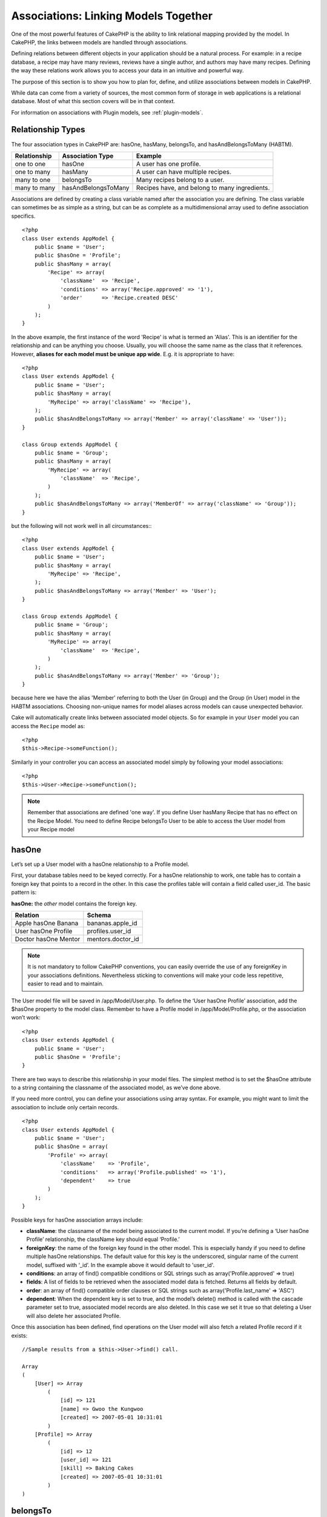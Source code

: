 Associations: Linking Models Together
#####################################

One of the most powerful features of CakePHP is the ability to link
relational mapping provided by the model. In CakePHP, the links
between models are handled through associations.

Defining relations between different objects in your application
should be a natural process. For example: in a recipe database, a
recipe may have many reviews, reviews have a single author, and
authors may have many recipes. Defining the way these relations
work allows you to access your data in an intuitive and powerful
way.

The purpose of this section is to show you how to plan for, define,
and utilize associations between models in CakePHP.

While data can come from a variety of sources, the most common form
of storage in web applications is a relational database. Most of
what this section covers will be in that context.

For information on associations with Plugin models, see
:ref:`plugin-models`.

Relationship Types
------------------

The four association types in CakePHP are: hasOne, hasMany,
belongsTo, and hasAndBelongsToMany (HABTM).

============= ===================== =======================================
Relationship  Association Type      Example
============= ===================== =======================================
one to one    hasOne                A user has one profile.
------------- --------------------- ---------------------------------------
one to many   hasMany               A user can have multiple recipes.
------------- --------------------- ---------------------------------------
many to one   belongsTo             Many recipes belong to a user.
------------- --------------------- ---------------------------------------
many to many  hasAndBelongsToMany   Recipes have, and belong to many ingredients.
============= ===================== =======================================

Associations are defined by creating a class variable named after
the association you are defining. The class variable can sometimes
be as simple as a string, but can be as complete as a
multidimensional array used to define association specifics.

::

    <?php
    class User extends AppModel {
        public $name = 'User';
        public $hasOne = 'Profile';
        public $hasMany = array(
            'Recipe' => array(
                'className'  => 'Recipe',
                'conditions' => array('Recipe.approved' => '1'),
                'order'      => 'Recipe.created DESC'
            )
        );
    }

In the above example, the first instance of the word 'Recipe' is
what is termed an 'Alias'. This is an identifier for the
relationship and can be anything you choose. Usually, you will
choose the same name as the class that it references. However,
**aliases for each model must be unique app wide**. E.g. it is
appropriate to have::

    <?php
    class User extends AppModel {
        public $name = 'User';
        public $hasMany = array(
            'MyRecipe' => array('className' => 'Recipe'),
        );
        public $hasAndBelongsToMany => array('Member' => array('className' => 'User'));
    }
    
    class Group extends AppModel {
        public $name = 'Group';
        public $hasMany = array(
            'MyRecipe' => array(
                'className'  => 'Recipe',
            )
        );
        public $hasAndBelongsToMany => array('MemberOf' => array('className' => 'Group'));
    }

but the following will not work well in all circumstances:::

    <?php
    class User extends AppModel {
        public $name = 'User';
        public $hasMany = array(
            'MyRecipe' => 'Recipe',
        );
        public $hasAndBelongsToMany => array('Member' => 'User');
    }
    
    class Group extends AppModel {
        public $name = 'Group';
        public $hasMany = array(
            'MyRecipe' => array(
                'className'  => 'Recipe',
            )
        );
        public $hasAndBelongsToMany => array('Member' => 'Group');
    }

because here we have the alias 'Member' referring to both the User
(in Group) and the Group (in User) model in the HABTM associations.
Choosing non-unique names for model aliases across models can cause
unexpected behavior.

Cake will automatically create links between associated model
objects. So for example in your ``User`` model you can access the
``Recipe`` model as::

    <?php
    $this->Recipe->someFunction();

Similarly in your controller you can access an associated model
simply by following your model associations::

    <?php
    $this->User->Recipe->someFunction();

.. note::

    Remember that associations are defined 'one way'. If you define
    User hasMany Recipe that has no effect on the Recipe Model. You
    need to define Recipe belongsTo User to be able to access the User
    model from your Recipe model

hasOne
------

Let’s set up a User model with a hasOne relationship to a Profile
model.

First, your database tables need to be keyed correctly. For a
hasOne relationship to work, one table has to contain a foreign key
that points to a record in the other. In this case the profiles
table will contain a field called user\_id. The basic pattern is:

**hasOne:** the *other* model contains the foreign key.

==================== ==================
Relation             Schema            
==================== ==================
Apple hasOne Banana  bananas.apple\_id 
-------------------- ------------------
User hasOne Profile  profiles.user\_id 
-------------------- ------------------
Doctor hasOne Mentor mentors.doctor\_id
==================== ==================

.. note::

    It is not mandatory to follow CakePHP conventions, you can easily override
    the use of any foreignKey in your associations definitions. Nevertheless sticking
    to conventions will make your code less repetitive, easier to read and to maintain.

The User model file will be saved in /app/Model/User.php. To
define the ‘User hasOne Profile’ association, add the $hasOne
property to the model class. Remember to have a Profile model in
/app/Model/Profile.php, or the association won’t work::

    <?php
    class User extends AppModel {
        public $name = 'User';
        public $hasOne = 'Profile';
    }

There are two ways to describe this relationship in your model
files. The simplest method is to set the $hasOne attribute to a
string containing the classname of the associated model, as we’ve
done above.

If you need more control, you can define your associations using
array syntax. For example, you might want to limit the association
to include only certain records.

::

    <?php
    class User extends AppModel {
        public $name = 'User';
        public $hasOne = array(
            'Profile' => array(
                'className'    => 'Profile',
                'conditions'   => array('Profile.published' => '1'),
                'dependent'    => true
            )
        );
    }

Possible keys for hasOne association arrays include:


-  **className**: the classname of the model being associated to
   the current model. If you’re defining a ‘User hasOne Profile’
   relationship, the className key should equal ‘Profile.’
-  **foreignKey**: the name of the foreign key found in the other
   model. This is especially handy if you need to define multiple
   hasOne relationships. The default value for this key is the
   underscored, singular name of the current model, suffixed with
   ‘\_id’. In the example above it would default to 'user\_id'.
-  **conditions**: an array of find() compatible conditions or SQL
   strings such as array('Profile.approved' => true)
-  **fields**: A list of fields to be retrieved when the associated
   model data is fetched. Returns all fields by default.
-  **order**: an array of find() compatible order clauses or SQL
   strings such as array('Profile.last_name' => 'ASC')
-  **dependent**: When the dependent key is set to true, and the
   model’s delete() method is called with the cascade parameter set to
   true, associated model records are also deleted. In this case we
   set it true so that deleting a User will also delete her associated
   Profile.

Once this association has been defined, find operations on the User
model will also fetch a related Profile record if it exists::

    //Sample results from a $this->User->find() call.
    
    Array
    (
        [User] => Array
            (
                [id] => 121
                [name] => Gwoo the Kungwoo
                [created] => 2007-05-01 10:31:01
            )
        [Profile] => Array
            (
                [id] => 12
                [user_id] => 121
                [skill] => Baking Cakes
                [created] => 2007-05-01 10:31:01
            )
    )

belongsTo
---------

Now that we have Profile data access from the User model, let’s
define a belongsTo association in the Profile model in order to get
access to related User data. The belongsTo association is a natural
complement to the hasOne and hasMany associations: it allows us to
see the data from the other direction.

When keying your database tables for a belongsTo relationship,
follow this convention:

**belongsTo:** the *current* model contains the foreign key.

======================= ==================
Relation                Schema
======================= ==================
Banana belongsTo Apple  bananas.apple\_id
----------------------- ------------------
Profile belongsTo User  profiles.user\_id
----------------------- ------------------
Mentor belongsTo Doctor mentors.doctor\_id
======================= ==================

.. tip::

    If a model(table) contains a foreign key, it belongsTo the other
    model(table).

We can define the belongsTo association in our Profile model at
/app/Model/Profile.php using the string syntax as follows::

    <?php
    class Profile extends AppModel {
        public $name = 'Profile';
        public $belongsTo = 'User';
    }

We can also define a more specific relationship using array
syntax::

    <?php
    class Profile extends AppModel {
        public $name = 'Profile';
        public $belongsTo = array(
            'User' => array(
                'className'    => 'User',
                'foreignKey'   => 'user_id'
            )
        );
    }

Possible keys for belongsTo association arrays include:


-  **className**: the classname of the model being associated to
   the current model. If you’re defining a ‘Profile belongsTo User’
   relationship, the className key should equal ‘User.’
-  **foreignKey**: the name of the foreign key found in the current
   model. This is especially handy if you need to define multiple
   belongsTo relationships. The default value for this key is the
   underscored, singular name of the other model, suffixed with
   ``_id``.
-  **conditions**: an array of find() compatible conditions or SQL
   strings such as ``array('User.active' => true)``
-  **type**: the type of the join to use in the SQL query, default
   is LEFT which may not fit your needs in all situations, INNER may
   be helpful when you want everything from your main and associated
   models or nothing at all! (effective when used with some conditions
   of course).
   **(NB: type value is in lower case - i.e. left, inner)**
-  **fields**: A list of fields to be retrieved when the associated
   model data is fetched. Returns all fields by default.
-  **order**: an array of find() compatible order clauses or SQL
   strings such as ``array('User.username' => 'ASC')``
-  **counterCache**: If set to true the associated Model will
   automatically increase or decrease the
   “[singular\_model\_name]\_count” field in the foreign table
   whenever you do a ``save()`` or ``delete()``. If it's a string then it's the
   field name to use. The value in the counter field represents the
   number of related rows. You can also specify multiple counter caches
   by using an array where the key is field name and value is the
   conditions. E.g.::

       array(
           'recipes_count' => true,
           'recipes_published' => array('Recipe.published' => 1)
       )

-  **counterScope**: Optional conditions array to use for updating
   counter cache field.

Once this association has been defined, find operations on the
Profile model will also fetch a related User record if it exists::

    //Sample results from a $this->Profile->find() call.
    
    Array
    (
       [Profile] => Array
            (
                [id] => 12
                [user_id] => 121
                [skill] => Baking Cakes
                [created] => 2007-05-01 10:31:01
            )    
        [User] => Array
            (
                [id] => 121
                [name] => Gwoo the Kungwoo
                [created] => 2007-05-01 10:31:01
            )
    )

hasMany
-------

Next step: defining a “User hasMany Comment” association. A hasMany
association will allow us to fetch a user’s comments when we fetch
a User record.

When keying your database tables for a hasMany relationship, follow
this convention:

**hasMany:** the *other* model contains the foreign key.

======================= ==================
Relation                Schema
======================= ==================
User hasMany Comment    Comment.user\_id
----------------------- ------------------
Cake hasMany Virtue     Virtue.cake\_id
----------------------- ------------------
Product hasMany Option  Option.product\_id
======================= ==================

We can define the hasMany association in our User model at
/app/Model/User.php using the string syntax as follows::

    <?php
    class User extends AppModel {
        public $name = 'User';
        public $hasMany = 'Comment';
    }

We can also define a more specific relationship using array
syntax::

    <?php
    class User extends AppModel {
        public $name = 'User';
        public $hasMany = array(
            'Comment' => array(
                'className'     => 'Comment',
                'foreignKey'    => 'user_id',
                'conditions'    => array('Comment.status' => '1'),
                'order'         => 'Comment.created DESC',
                'limit'         => '5',
                'dependent'     => true
            )
        );  
    }

Possible keys for hasMany association arrays include:


-  **className**: the classname of the model being associated to
   the current model. If you’re defining a ‘User hasMany Comment’
   relationship, the className key should equal ‘Comment.’
-  **foreignKey**: the name of the foreign key found in the other
   model. This is especially handy if you need to define multiple
   hasMany relationships. The default value for this key is the
   underscored, singular name of the actual model, suffixed with
   ‘\_id’.
-  **conditions**: an array of find() compatible conditions or SQL
   strings such as array('Comment.visible' => true)
-  **order**:  an array of find() compatible order clauses or SQL
   strings such as array('Profile.last_name' => 'ASC')
-  **limit**: The maximum number of associated rows you want
   returned.
-  **offset**: The number of associated rows to skip over (given
   the current conditions and order) before fetching and associating.
-  **dependent**: When dependent is set to true, recursive model
   deletion is possible. In this example, Comment records will be
   deleted when their associated User record has been deleted.
-  **exclusive**: When exclusive is set to true, recursive model
   deletion does the delete with a deleteAll() call, instead of
   deleting each entity separately. This greatly improves performance,
   but may not be ideal for all circumstances.
-  **finderQuery**: A complete SQL query CakePHP can use to fetch
   associated model records. This should be used in situations that
   require very custom results.
   If a query you're building requires a reference to the associated
   model ID, use the special ``{$__cakeID__$}`` marker in the query.
   For example, if your Apple model hasMany Orange, the query should
   look something like this:
   ``SELECT Orange.* from oranges as Orange WHERE Orange.apple_id = {$__cakeID__$};``


Once this association has been defined, find operations on the User
model will also fetch related Comment records if they exist::

    //Sample results from a $this->User->find() call.
    
    Array
    (  
        [User] => Array
            (
                [id] => 121
                [name] => Gwoo the Kungwoo
                [created] => 2007-05-01 10:31:01
            )
        [Comment] => Array
            (
                [0] => Array
                    (
                        [id] => 123
                        [user_id] => 121
                        [title] => On Gwoo the Kungwoo
                        [body] => The Kungwooness is not so Gwooish
                        [created] => 2006-05-01 10:31:01
                    )
                [1] => Array
                    (
                        [id] => 124
                        [user_id] => 121
                        [title] => More on Gwoo
                        [body] => But what of the ‘Nut?
                        [created] => 2006-05-01 10:41:01
                    )
            )
    )

One thing to remember is that you’ll need a complimentary Comment
belongsTo User association in order to get the data from both
directions. What we’ve outlined in this section empowers you to get
Comment data from the User. Adding the Comment belongsTo User
association in the Comment model empowers you to get User data from
the Comment model - completing the connection and allowing the flow
of information from either model’s perspective.

counterCache - Cache your count()
---------------------------------

This function helps you cache the count of related data. Instead of
counting the records manually via ``find('count')``, the model
itself tracks any addition/deleting towards the associated
``$hasMany`` model and increases/decreases a dedicated integer
field within the parent model table.

The name of the field consists of the singular model name followed
by a underscore and the word "count"::

    my_model_count

Let's say you have a model called ``ImageComment`` and a model
called ``Image``, you would add a new INT-field to the ``image``
table and name it ``image_comment_count``.

Here are some more examples:

========== ======================= =========================================
Model      Associated Model        Example
========== ======================= =========================================
User       Image                   users.image\_count
---------- ----------------------- -----------------------------------------
Image      ImageComment            images.image\_comment\_count
---------- ----------------------- -----------------------------------------
BlogEntry  BlogEntryComment        blog\_entries.blog\_entry\_comment\_count
========== ======================= =========================================

Once you have added the counter field you are good to go. Activate
counter-cache in your association by adding a ``counterCache`` key
and set the value to ``true``::

    <?php
    class Image extends AppModel {
        public $belongsTo = array(
            'ImageAlbum' => array('counterCache' => true)
        );
    }

From now on, every time you add or remove a ``Image`` associated to
``ImageAlbum``, the number within ``image_count`` is adjusted
automatically.

You can also specify ``counterScope``. It allows you to specify a
simple condition which tells the model when to update (or when not
to, depending on how you look at it) the counter value.

Using our Image model example, we can specify it like so::

    <?php
    class Image extends AppModel {
        public $belongsTo = array(
            'ImageAlbum' => array(
                'counterCache' => true,
                'counterScope' => array('Image.active' => 1) // only count if "Image" is active = 1
        ));
    }

hasAndBelongsToMany (HABTM)
---------------------------

Alright. At this point, you can already call yourself a CakePHP
model associations professional. You're already well versed in the
three associations that take up the bulk of object relations.

Let's tackle the final relationship type: hasAndBelongsToMany, or
HABTM. This association is used when you have two models that need
to be joined up, repeatedly, many times, in many different ways.

The main difference between hasMany and HABTM is that a link
between models in HABTM is not exclusive. For example, we're about
to join up our Recipe model with an Ingredient model using HABTM.
Using tomatoes as an Ingredient for my grandma's spaghetti recipe
doesn't "use up" the ingredient. I can also use it for a salad Recipe.

Links between hasMany associated objects are exclusive. If my User
hasMany Comments, a comment is only linked to a specific user. It's
no longer up for grabs.

Moving on. We'll need to set up an extra table in the database to
handle HABTM associations. This new join table's name needs to
include the names of both models involved, in alphabetical order,
and separated with an underscore ( \_ ). The contents of the table
should be two fields, each foreign keys (which should be integers)
pointing to both of the primary keys of the involved models. To
avoid any issues - don't define a combined primary key for these
two fields, if your application requires it you can define a unique
index. If you plan to add any extra information to this table, it's
a good idea to add an additional primary key field (by convention
'id') to make acting on the table as easy as any other model.

**HABTM** requires a separate join table that includes both *model*
names.

========================= ================================================================
Relationship              HABTM Table Fields
========================= ================================================================
Recipe HABTM Ingredient   **ingredients_recipes**.id, **ingredients_recipes**.ingredient_id, **ingredients_recipes**.recipe_id
------------------------- ----------------------------------------------------------------
Cake HABTM Fan            **cakes_fans**.id, **cakes_fans**.cake_id, **cakes_fans**.fan_id
------------------------- ----------------------------------------------------------------
Foo HABTM Bar             **bars_foos**.id, **bars_foos**.foo_id, **bars_foos**.bar_id
========================= ================================================================


.. note::

    Table names are by convention in alphabetical order. It is
    possible to define a custom table name in association definition

Make sure primary keys in tables **cakes** and **recipes** have
"id" fields as assumed by convention. If they're different than
assumed, it has to be changed in model's :ref:`model-primaryKey`

Once this new table has been created, we can define the HABTM
association in the model files. We're gonna skip straight to the
array syntax this time::

    <?php
    class Recipe extends AppModel {
        public $name = 'Recipe';   
        public $hasAndBelongsToMany = array(
            'Ingredient' =>
                array(
                    'className'              => 'Ingredient',
                    'joinTable'              => 'ingredients_recipes',
                    'foreignKey'             => 'recipe_id',
                    'associationForeignKey'  => 'ingredient_id',
                    'unique'                 => true,
                    'conditions'             => '',
                    'fields'                 => '',
                    'order'                  => '',
                    'limit'                  => '',
                    'offset'                 => '',
                    'finderQuery'            => '',
                    'deleteQuery'            => '',
                    'insertQuery'            => ''
                )
        );
    }

Possible keys for HABTM association arrays include:


-  **className**: the classname of the model being associated to
   the current model. If you're defining a ‘Recipe HABTM Ingredient'
   relationship, the className key should equal ‘Ingredient.'
-  **joinTable**: The name of the join table used in this
   association (if the current table doesn't adhere to the naming
   convention for HABTM join tables).
-  **with**: Defines the name of the model for the join table. By
   default CakePHP will auto-create a model for you. Using the example
   above it would be called IngredientsRecipe. By using this key you can
   override this default name. The join table model can be used just
   like any "regular" model to access the join table directly. By creating
   a model class with such name and filename you can add any custom behavior
   to the join table searches, such as adding more information/columns to it
-  **foreignKey**: the name of the foreign key found in the current
   model. This is especially handy if you need to define multiple
   HABTM relationships. The default value for this key is the
   underscored, singular name of the current model, suffixed with
   ‘\_id'.
-  **associationForeignKey**: the name of the foreign key found in
   the other model. This is especially handy if you need to define
   multiple HABTM relationships. The default value for this key is the
   underscored, singular name of the other model, suffixed with
   ‘\_id'.
-  **unique**: If true (default value) cake will first delete
   existing relationship records in the foreign keys table before
   inserting new ones, when updating a record. So existing
   associations need to be passed again when updating.
   To prevent deletion of existing relationship records, set this key to
   a string ``'keepExisting'``.
-  **conditions**: an array of find() compatible conditions or SQL
   string
-  **fields**: A list of fields to be retrieved when the associated
   model data is fetched. Returns all fields by default.
-  **order**: an array of find() compatible order clauses or SQL
   strings
-  **limit**: The maximum number of associated rows you want
   returned.
-  **offset**: The number of associated rows to skip over (given
   the current conditions and order) before fetching and associating.
-  **finderQuery, deleteQuery, insertQuery**: A complete SQL query
   CakePHP can use to fetch, delete, or create new associated model
   records. This should be used in situations that require very custom
   results.

Once this association has been defined, find operations on the
Recipe model will also fetch related Tag records if they exist::

    // Sample results from a $this->Recipe->find() call.
    
    Array
    (  
        [Recipe] => Array
            (
                [id] => 2745
                [name] => Chocolate Frosted Sugar Bombs
                [created] => 2007-05-01 10:31:01
                [user_id] => 2346
            )
        [Ingredient] => Array
            (
                [0] => Array
                    (
                        [id] => 123
                        [name] => Chocolate
                    )
               [1] => Array
                    (
                        [id] => 124
                        [name] => Sugar
                    )
               [2] => Array
                    (
                        [id] => 125
                        [name] => Bombs
                    )
            )
    )

Remember to define a HABTM association in the Ingredient model if you'd
like to fetch Recipe data when using the Ingredient model.

.. note::

   HABTM data is treated like a complete set, each time a new data association is added
   the complete set of associated rows in database is dropped and created again so you
   will always need to pass the whole data set for saving. For an alternative to using
   HABTM see :ref:`hasMany-through`

.. tip::

    For more information on saving HABTM objects see :ref:`saving-habtm`


.. _hasMany-through:

hasMany through (The Join Model)
--------------------------------

It is sometimes desirable to store additional data with a many to
many association. Consider the following

`Student hasAndBelongsToMany Course`

`Course hasAndBelongsToMany Student`

In other words, a Student can take many Courses and a Course can be
taken by many Students. This is a simple many to many association
demanding a table such as this::

    id | student_id | course_id

Now what if we want to store the number of days that were attended
by the student on the course and their final grade? The table we'd
want would be::

    id | student_id | course_id | days_attended | grade

The trouble is, hasAndBelongsToMany will not support this type of
scenario because when hasAndBelongsToMany associations are saved,
the association is deleted first. You would lose the extra data in
the columns as it is not replaced in the new insert.

The way to implement our requirement is to use a **join model**,
otherwise known as a **hasMany through** association.
That is, the association is a model itself. So, we can create a new
model CourseMembership. Take a look at the following models.::

            <?php
            // Student.php
            class Student extends AppModel {
                public $hasMany = array(
                    'CourseMembership'
                );
            }      
            
            // Course.php
            
            class Course extends AppModel {
                public $hasMany = array(
                    'CourseMembership'
                );
            }
            
            // CourseMembership.php
    
            class CourseMembership extends AppModel {
                public $belongsTo = array(
                    'Student', 'Course'
                );
            }   

The CourseMembership join model uniquely identifies a given
Student's participation on a Course in addition to extra
meta-information.

Join models are pretty useful things to be able to use and Cake
makes it easy to do so with its built-in hasMany and belongsTo
associations and saveAll feature.

.. _dynamic-associations:

Creating and Destroying Associations on the Fly
-----------------------------------------------

Sometimes it becomes necessary to create and destroy model
associations on the fly. This may be for any number of reasons:


-  You want to reduce the amount of associated data fetched, but
   all your associations are on the first level of recursion.
-  You want to change the way an association is defined in order to
   sort or filter associated data.

This association creation and destruction is done using the CakePHP
model bindModel() and unbindModel() methods. (There is also a very
helpful behavior called "Containable", please refer to manual
section about Built-in behaviors for more information). Let's set
up a few models so we can see how bindModel() and unbindModel()
work. We'll start with two models::

    <?php
    class Leader extends AppModel {
        public $name = 'Leader';
        
        public $hasMany = array(
            'Follower' => array(
                'className' => 'Follower',
                'order'     => 'Follower.rank'
            )
        );
    }
    
    class Follower extends AppModel {
        public $name = 'Follower';
    }

Now, in the LeadersController, we can use the find() method in the
Leader model to fetch a Leader and its associated followers. As you
can see above, the association array in the Leader model defines a
"Leader hasMany Followers" relationship. For demonstration
purposes, let's use unbindModel() to remove that association in a
controller action::

    <?php
    function someAction() {
        // This fetches Leaders, and their associated Followers
        $this->Leader->find('all');
      
        // Let's remove the hasMany...
        $this->Leader->unbindModel(
            array('hasMany' => array('Follower'))
        );
      
        // Now using a find function will return 
        // Leaders, with no Followers
        $this->Leader->find('all');
      
        // NOTE: unbindModel only affects the very next 
        // find function. An additional find call will use 
        // the configured association information.
      
        // We've already used find('all') after unbindModel(), 
        // so this will fetch Leaders with associated 
        // Followers once again...
        $this->Leader->find('all');
    }

.. note::

    Removing or adding associations using bind- and unbindModel() only
    works for the *next* find operation only unless the second
    parameter has been set to false. If the second parameter has been
    set to *false*, the bind remains in place for the remainder of the
    request.

Here’s the basic usage pattern for unbindModel()::

    <?php
    $this->Model->unbindModel(
        array('associationType' => array('associatedModelClassName'))
    );

Now that we've successfully removed an association on the fly,
let's add one. Our as-of-yet unprincipled Leader needs some
associated Principles. The model file for our Principle model is
bare, except for the public $name statement. Let's associate some
Principles to our Leader on the fly (but remember–only for just the
following find operation). This function appears in the
LeadersController::

    <?php
    function anotherAction() {
        // There is no Leader hasMany Principles in 
        // the leader.php model file, so a find here, 
        // only fetches Leaders.
        $this->Leader->find('all');
     
        // Let's use bindModel() to add a new association 
        // to the Leader model:
        $this->Leader->bindModel(
            array('hasMany' => array(
                    'Principle' => array(
                        'className' => 'Principle'
                    )
                )
            )
        );
     
        // Now that we're associated correctly, 
        // we can use a single find function to fetch 
        // Leaders with their associated principles:
        $this->Leader->find('all');
    }

There you have it. The basic usage for bindModel() is the
encapsulation of a normal association array inside an array whose
key is named after the type of association you are trying to
create::

    <?php
    $this->Model->bindModel(
        array('associationName' => array(
                'associatedModelClassName' => array(
                    // normal association keys go here...
                )
            )
        )
    );

Even though the newly bound model doesn't need any sort of
association definition in its model file, it will still need to be
correctly keyed in order for the new association to work properly.

Multiple relations to the same model
------------------------------------

There are cases where a Model has more than one relation to another
Model. For example you might have a Message model that has two
relations to the User model. One relation to the user that sends a
message, and a second to the user that receives the message. The
messages table will have a field user\_id, but also a field
recipient\_id. Now your Message model can look something like::

    <?php
    class Message extends AppModel {
        public $name = 'Message';
        public $belongsTo = array(
            'Sender' => array(
                'className' => 'User',
                'foreignKey' => 'user_id'
            ),
            'Recipient' => array(
                'className' => 'User',
                'foreignKey' => 'recipient_id'
            )
        );
    }

Recipient is an alias for the User model. Now let's see what the
User model would look like::

    <?php
    class User extends AppModel {
        public $name = 'User';
        public $hasMany = array(
            'MessageSent' => array(
                'className' => 'Message',
                'foreignKey' => 'user_id'
            ),
            'MessageReceived' => array(
                'className' => 'Message',
                'foreignKey' => 'recipient_id'
            )
        );
    }

It is also possible to create self associations as shown below::

    <?php
    class Post extends AppModel {
        public $name = 'Post';
        
        public $belongsTo = array(
            'Parent' => array(
                'className' => 'Post',
                'foreignKey' => 'parent_id'
            )
        );
    
        public $hasMany = array(
            'Children' => array(
                'className' => 'Post',
                'foreignKey' => 'parent_id'
            )
        );
    }

**Fetching a nested array of associated records:**

If your table has ``parent_id`` field you can also use :ref:`model-find-threaded`
to fetch nested array of records using a single query without
setting up any associations.

Joining tables
--------------

In SQL you can combine related tables using the JOIN statement.
This allows you to perform complex searches across multiples tables
(i.e: search posts given several tags).

In CakePHP some associations (belongsTo and hasOne) performs
automatic joins to retrieve data, so you can issue queries to
retrieve models based on data in the related one.

But this is not the case with hasMany and hasAndBelongsToMany
associations. Here is where forcing joins comes to the rescue. You
only have to define the necessary joins to combine tables and get
the desired results for your query.

.. note::

    Remember you need to set the recursion to -1 for this to work. I.e:
    $this->Channel->recursive = -1;

To force a join between tables you need to use the "modern" syntax
for Model::find(), adding a 'joins' key to the $options array. For
example::

    <?php
    $options['joins'] = array(
        array('table' => 'channels',
            'alias' => 'Channel',
            'type' => 'LEFT',
            'conditions' => array(
                'Channel.id = Item.channel_id',
            )
        )
    );
    
    $Item->find('all', $options);

.. note::

    Note that the 'join' arrays are not keyed.

In the above example, a model called Item is left joined to the
channels table. You can alias the table with the Model name, so the
retrieved data complies with the CakePHP data structure.

The keys that define the join are the following:


-  **table**: The table for the join.
-  **alias**: An alias to the table. The name of the model
   associated with the table is the best bet.
-  **type**: The type of join: inner, left or right.
-  **conditions**: The conditions to perform the join.

With joins, you could add conditions based on Related model
fields::

    <?php
    $options['joins'] = array(
        array('table' => 'channels',
            'alias' => 'Channel',
            'type' => 'LEFT',
            'conditions' => array(
                'Channel.id = Item.channel_id',
            )
        )
    );
    
    $options['conditions'] = array(
        'Channel.private' => 1
    );
    
    $privateItems = $Item->find('all', $options);

You could perform several joins as needed in hasAndBelongsToMany:

Suppose a Book hasAndBelongsToMany Tag association. This relation
uses a books\_tags table as join table, so you need to join the
books table to the books\_tags table, and this with the tags
table::

    <?php
    $options['joins'] = array(
        array('table' => 'books_tags',
            'alias' => 'BooksTag',
            'type' => 'inner',
            'conditions' => array(
                'Books.id = BooksTag.books_id'
            )
        ),
        array('table' => 'tags',
            'alias' => 'Tag',
            'type' => 'inner',
            'conditions' => array(
                'BooksTag.tag_id = Tag.id'
            )
        )
    );
    
    $options['conditions'] = array(
        'Tag.tag' => 'Novel'
    );
    
    $books = $Book->find('all', $options);

Using joins allows you to have a maximum flexibility in how CakePHP handles associations
and fetch the data, however in most cases you can use other tools to achieve the same results
such as correctly defining associations, binding models on the fly and using the Containable
behavior. This feature should be used with care because it could lead, in a few cases, into bad formed
SQL queries if combined with any of the former techniques described for associating models.


.. meta::
    :title lang=en: Associations: Linking Models Together
    :keywords lang=en: relationship types,relational mapping,recipe database,relational database,this section covers,web applications,recipes,models,cakephp,storage
